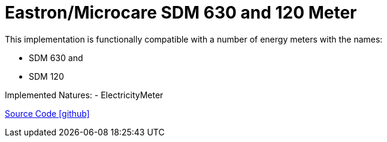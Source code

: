 = Eastron/Microcare SDM 630 and 120 Meter

This implementation is functionally compatible with a number of energy meters with the names:

- SDM 630 and
- SDM 120

Implemented Natures:
- ElectricityMeter

https://github.com/OpenEMS/openems/tree/develop/io.openems.edge.meter.eastron[Source Code icon:github[]]